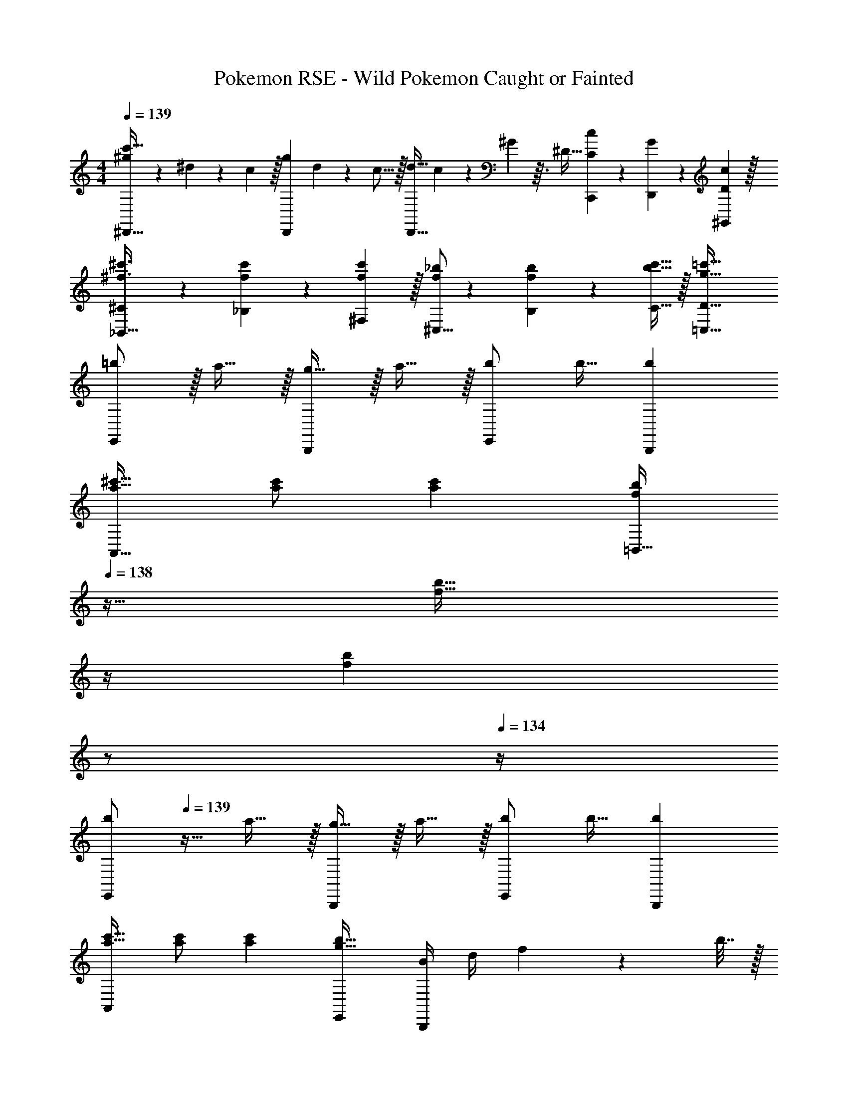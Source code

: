 X: 1
T: Pokemon RSE - Wild Pokemon Caught or Fainted
Z: ABC Generated by Starbound Composer
L: 1/4
M: 4/4
Q: 1/4=139
K: C
[^g7/20c'33/32^D,,33/32] z/40 ^d17/56 z3/140 c3/10 z/32 [z73/224gD,,] d13/42 z/48 c5/16 z/32 [z73/224d23/32D,,31/32] c67/224 z5/224 ^G/14 z3/32 ^D5/32 [C9/28c9/28C,,9/28] z5/224 [G67/224D,,67/224] z/42 [c29/96D29/96^G,,29/96] z/32 
[^C7/20^f3/8^c'3/8_B,,33/32] z/40 [_B,17/56f13/40c'13/40] z3/140 [^F,3/10f53/160c'53/160] z/32 [^C,5/16f73/224_b73/224] z3/224 [f13/42B,13/42b9/28] z/48 [b5/16C5/16c'11/32] z/32 [g63/32=c'63/32=C,63/32D63/32] 
[=b/E,,15/14] z/32 a15/32 z/32 [g15/32B,,,295/288] z/32 a15/32 z/32 [b/E,,163/160] b15/32 [bB,,,29/28] 
[a17/32^c'17/32A,,65/32] [a/c'/] [ac'] [z7/32f/b/=B,,63/32] 
Q: 1/4=138
z9/32 [z7/32f15/32b15/32] 
Q: 1/4=137
z/4 
Q: 1/4=136
[z/4fb] 
Q: 1/4=135
z/ 
Q: 1/4=134
z/4 
[z/4b/E,,15/14] 
Q: 1/4=139
z9/32 a15/32 z/32 [g15/32B,,,295/288] z/32 a15/32 z/32 [b/E,,163/160] b15/32 [bB,,,29/28] 
[a17/32c'17/32A,,15/14] [a/c'/] [ac'] [g31/32b31/32E,,163/160] [B/4B,,,29/28] d/4 f2/9 z/36 b7/32 z/32 
[=c'/F,,15/14] z/32 _b15/32 z/32 [a15/32C,,295/288] z/32 b15/32 z/32 [c'/F,,163/160] c'15/32 [c'C,,29/28] 
[b17/32d'17/32_B,,65/32] [b/d'/] [bd'] [=g/c'/C,63/32] [g15/32c'15/32] [gc'] 
[c'/F,,15/14] z/32 b15/32 z/32 [a15/32C,,295/288] z/32 b15/32 z/32 [c'/F,,163/160] c'15/32 [c'C,,29/28] 
[b17/32d'17/32B,,15/14] [b/d'/] [bd'] [a31/32c'31/32F,,163/160] [B/4C,,29/28] d/4 f2/9 z/36 b7/32 z/32 
[=b/E,,15/14] z/32 a15/32 z/32 [^g15/32B,,,295/288] z/32 a15/32 z/32 [b/E,,163/160] b15/32 [bB,,,29/28] 
[a17/32^c'17/32A,,65/32] [a/c'/] [ac'] [z7/32f/b/=B,,63/32] 
Q: 1/4=138
z9/32 [z7/32f15/32b15/32] 
Q: 1/4=137
z/4 
Q: 1/4=136
[z/4fb] 
Q: 1/4=135
z/ 
Q: 1/4=134
z/4 
[z/4b/E,,15/14] 
Q: 1/4=139
z9/32 a15/32 z/32 [g15/32B,,,295/288] z/32 a15/32 z/32 [b/E,,163/160] b15/32 [bB,,,29/28] 
[a17/32c'17/32A,,15/14] [a/c'/] [ac'] [g31/32b31/32E,,163/160] [B/4B,,,29/28] d/4 f2/9 z/36 b7/32 z/32 
[=c'/F,,15/14] z/32 _b15/32 z/32 [a15/32C,,295/288] z/32 b15/32 z/32 [c'/F,,163/160] c'15/32 [c'C,,29/28] 
[b17/32d'17/32_B,,65/32] [b/d'/] [bd'] [=g/c'/C,63/32] [g15/32c'15/32] [gc'] 
[c'/F,,15/14] z/32 b15/32 z/32 [a15/32C,,295/288] z/32 b15/32 z/32 [c'/F,,163/160] c'15/32 [c'C,,29/28] 
[b17/32d'17/32B,,15/14] [b/d'/] [bd'] [a31/32c'31/32F,,163/160] [B/4C,,29/28] d/4 f2/9 z/36 b7/32 
